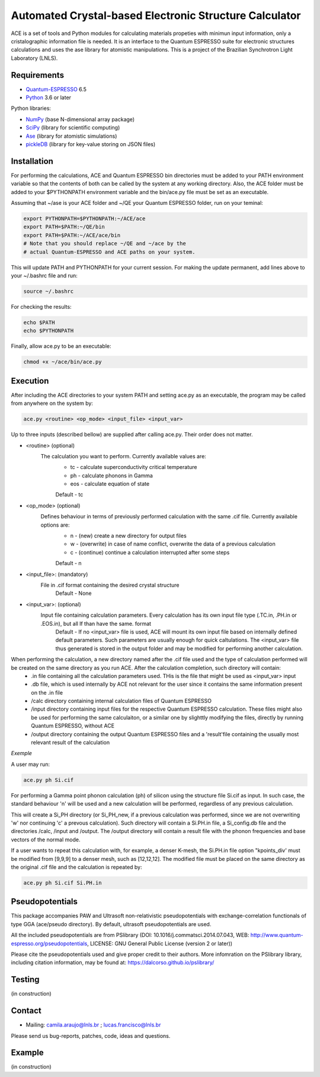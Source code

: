 Automated Crystal-based Electronic Structure Calculator
=======================================================

ACE is a set of tools and Python modules for calculating materials 
propeties with minimun input information, only a cristalographic
information file is needed. It is an interface to the Quantum ESPRESSO suite
for electronic structures calculations and uses the ase library for atomistic
manipulations. This is a project of the Brazilian Synchrotron Light Laboratory (LNLS).

Requirements
------------

* Quantum-ESPRESSO_ 6.5
* Python_ 3.6 or later

Python libraries:

* NumPy_ (base N-dimensional array package)
* SciPy_ (library for scientific computing)
* Ase_ (library for atomistic simulations)
* pickleDB_ (library for key-value storing on JSON files)

Installation
------------

For performing the calculations, ACE and Quantum ESPRESSO bin directories must
be added to your PATH environment variable so that the contents of both can be
called by the system at any working directory. Also, the ACE folder must be
added to your $PYTHONPATH environment variable and the bin/ace.py file must be
set as an executable.

Assuming that ~/ase is your ACE folder and ~/QE your Quantum ESPRESSO folder, run on your teminal:

.. code-block:: shell

    export PYTHONPATH=$PYTHONPATH:~/ACE/ace
    export PATH=$PATH:~/QE/bin
    export PATH=$PATH:~/ACE/ace/bin
    # Note that you should replace ~/QE and ~/ace by the
    # actual Quantum-ESPRESSO and ACE paths on your system.
    
This will update PATH and PYTHONPATH for your current session. For making the update permanent, add lines above to your ~/.bashrc file and run:

.. code-block:: shell

    source ~/.bashrc

For checking the results:

.. code-block:: shell

    echo $PATH
    echo $PYTHONPATH

Finally, allow ace.py to be an executable:

.. code-block:: shell

    chmod +x ~/ace/bin/ace.py

Execution
------------

After including the ACE directories to your system PATH and setting ace.py as an executable, the program may be called from anywhere on the system by:

.. code-block::

    ace.py <routine> <op_mode> <input_file> <input_var>
    
Up to three inputs (described bellow) are supplied after calling ace.py. Their order does not matter.

- <routine> (optional)
    The calculation you want to perform. Currently available values are:
        - tc - calculate superconductivity critical temperature
        - ph - calculate phonons in Gamma
        - eos - calculate equation of state
        Default - tc
    
- <op_mode> (optional)
    Defines behaviour in terms of previously performed calculation with the same .cif file. Currently available options are:
        - n - (new) create a new directory for output files
        - w - (overwrite) in case of name conflict, overwrite the data of a previous calculation
        - c - (continue) continue a calculation interrupted after some steps  
        Default - n
        
- <input_file>: (mandatory)
    File in .cif format containing the desired crystal structure
        Default - None

- <input_var>: (optional)  
    Input file containing calculation parameters. Every calculation has its own input file type (.TC.in, .PH.in or .EOS.in), but all lf than have the same. format
        Default - If no <input_var> file is used, ACE will mount its own input file based on internally defined default parameters. Such parameters are usually enough for quick caltulations. The <input_var> file thus generated is stored in the output folder and may be modified for performing another calculation.
        
When performing the calculation, a new directory named after the .cif file used and the type of calculation performed will be created on the same directory as you run ACE. After the calculation completion, such directory will contain:
    - .in file containing all the calculation parameters used. THis is the file that might be used as <input_var> input
    - .db file, which is used internally by ACE not relevant for the user since it contains the same information present on the .in file
    - /calc directory containing internal calculation files of Quantum ESPRESSO
    - /input directory containing input files for the respective Quantum ESPRESSO calculation. These files might also be used for performing the same calculaiton, or a similar one by slighttly modifying the files, directly by running Quantum ESPRESSO, without ACE
    - /output directory containing the output Quantum ESPRESSO files and a 'result'file containing the usually most relevant result of the calculation
    
*Exemple*

A user may run:

.. code-block::

    ace.py ph Si.cif
    
For performing a Gamma point phonon calculation (ph) of silicon using the structure file Si.cif as input. In such case, the standard behaviour 'n' will be used and a new calculation will be performed, regardless of any previous calculation.

This will create a Si_PH directory (or Si_PH_new, if a previous calculation was performed, since we are not overwriting 'w' nor continuing 'c' a prevous calculation). Such directory will contain a Si.PH.in file, a Si_config.db file and the directories /calc, /input and /output. The /output directory will contain a result file with the phonon frequencies and base vectors of the normal mode.

If a user wants to repeat this calculation with, for example, a denser K-mesh, the Si.PH.in file option "kpoints_div' must be modified from [9,9,9] to a denser mesh, such as [12,12,12]. The modified file must be placed on the same directory as the original .cif file and the calculation is repeated by:

.. code-block::

    ace.py ph Si.cif Si.PH.in

Pseudopotentials
----------------

This package accompanies PAW and Ultrasoft non-relativistic pseudopotentials with exchange-correlation functionals of type GGA (ace/pseudo directory). By default, ultrasoft pseudopotentials are used.

All the included pseudopotentials are from PSlibrary (DOI: 10.1016/j.commatsci.2014.07.043, WEB: http://www.quantum-espresso.org/pseudopotentials, LICENSE: GNU General Public License (version 2 or later))

Please cite the pseudopotentials used and give proper credit to their authors. More infomration on the PSlibrary library, including citation information, may be found at: https://dalcorso.github.io/pslibrary/

Testing
-------
(in construction)

Contact
-------

* Mailing: camila.araujo@lnls.br ; lucas.francisco@lnls.br

Please send us bug-reports, patches, code, ideas and questions.

Example
-------
(in construction)

.. _Python: http://www.python.org/
.. _NumPy: http://docs.scipy.org/doc/numpy/reference/
.. _SciPy: http://docs.scipy.org/doc/scipy/reference/
.. _Ase: https://wiki.fysik.dtu.dk/ase/
.. _pickleDB: https://pythonhosted.org/pickleDB/
.. _Quantum-ESPRESSO: https://www.quantum-espresso.org/
